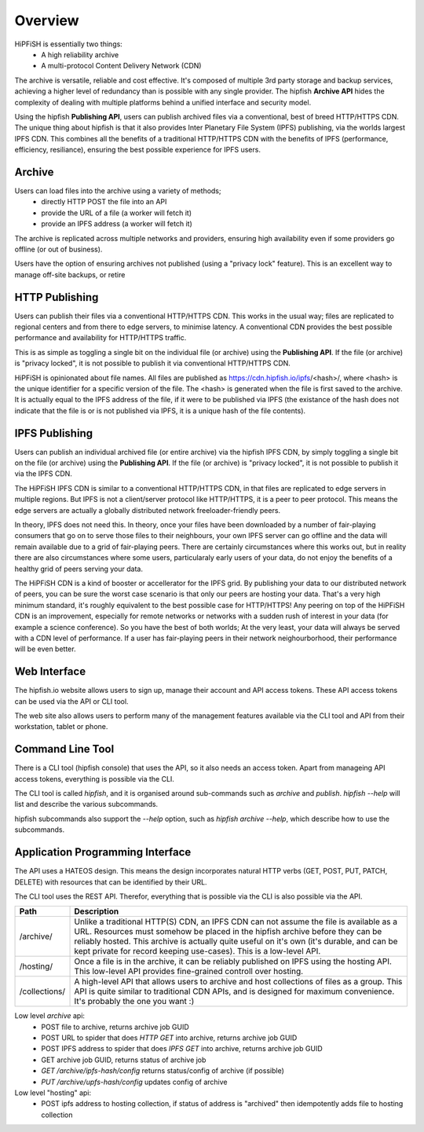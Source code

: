 Overview
========

HiPFiSH is essentially two things:
 * A high reliability archive
 * A multi-protocol Content Delivery Network (CDN)

The archive is versatile, reliable and cost effective. It's composed of multiple 3rd party storage and backup services, achieving a higher level of redundancy than is possible with any single provider. The hipfish **Archive API** hides the complexity of dealing with multiple platforms behind a unified interface and security model.

Using the hipfish **Publishing API**, users can publish archived files via a conventional, best of breed HTTP/HTTPS CDN. The unique thing about hipfish is that it also provides Inter Planetary File System (IPFS) publishing, via the worlds largest IPFS CDN. This combines all the benefits of a traditional HTTP/HTTPS CDN with the benefits of IPFS (performance, efficiency, resiliance), ensuring the best possible experience for IPFS users.


Archive
-------
Users can load files into the archive using a variety of methods;
 * directly HTTP POST the file into an API
 * provide the URL of a file (a worker will fetch it)
 * provide an IPFS address (a worker will fetch it)

The archive is replicated across multiple networks and providers, ensuring high availability even if some providers go offline (or out of business).

Users have the option of ensuring archives not published (using a "privacy lock" feature). This is an excellent way to manage off-site backups, or retire


HTTP Publishing
---------------

Users can publish their files via a conventional HTTP/HTTPS CDN. This works in the usual way; files are replicated to regional centers and from there to edge servers, to minimise latency. A conventional CDN provides the best possible performance and availability for HTTP/HTTPS traffic.

This is as simple as toggling a single bit on the individual file (or archive) using the **Publishing API**. If the file (or archive) is "privacy locked", it is not possible to publish it via conventional HTTP/HTTPS CDN.

HiPFiSH is opinionated about file names. All files are published as https://cdn.hipfish.io/ipfs/<hash>/, where <hash> is the unique identifier for a specific version of the file. The <hash> is generated when the file is first saved to the archive. It is actually equal to the IPFS address of the file, if it were to be published via IPFS (the existance of the hash does not indicate that the file is or is not published via IPFS, it is a unique hash of the file contents).


IPFS Publishing
---------------

Users can publish an individual archived file (or entire archive) via the hipfish IPFS CDN, by simply toggling a single bit on the file (or archive) using the **Publishing API**.  If the file (or archive) is "privacy locked", it is not possible to publish it via the IPFS CDN.

The HiPFiSH IPFS CDN is similar to a conventional HTTP/HTTPS CDN, in that files are replicated to edge servers in multiple regions. But IPFS is not a client/server protocol like HTTP/HTTPS, it is a peer to peer protocol. This means the edge servers are actually a globally distributed network freeloader-friendly peers.

In theory, IPFS does not need this. In theory, once your files have been downloaded by a number of fair-playing consumers that go on to serve those files to their neighbours, your own IPFS server can go offline and the data will remain available due to a grid of fair-playing peers. There are certainly circumstances where this works out, but in reality there are also circumstances where some users, particularaly early users of your data, do not enjoy the benefits of a healthy grid of peers serving your data.

The HiPFiSH CDN is a kind of booster or accellerator for the IPFS grid. By publishing your data to our distributed network of peers, you can be sure the worst case scenario is that only our peers are hosting your data. That's a very high minimum standard, it's roughly equivalent to the best possible case for HTTP/HTTPS! Any peering on top of the HiPFiSH CDN is an improvement, especially for remote networks or networks with a sudden rush of interest in your data (for example a science conference). So you have the best of both worlds; At the very least, your data will always be served with a CDN level of performance. If a user has fair-playing peers in their network neighourborhood, their performance will be even better.


Web Interface
-------------

The hipfish.io website allows users to sign up, manage their account and API access tokens. These API access tokens can be used via the API or CLI tool.

The web site also allows users to perform many of the management features available via the CLI tool and API from their workstation, tablet or phone.


Command Line Tool
-----------------

There is a CLI tool (hipfish console) that uses the API, so it also needs an access token. Apart from manageing API access tokens, everything is possible via the CLI.

The CLI tool is called `hipfish`, and it is organised around sub-commands such as `archive` and `publish`. `hipfish --help` will list and describe the various subcommands.

hipfish subcommands also support the `--help` option, such as `hipfish archive --help`, which describe how to use the subcommands.


Application Programming Interface
---------------------------------

The API uses a HATEOS design. This means the design incorporates natural HTTP verbs (GET, POST, PUT, PATCH, DELETE) with resources that can be identified by their URL.

The CLI tool uses the REST API. Therefor, everything that is possible via the CLI is also possible via the API.



+---------------+----------------------------------------------------------------------------------------------+
| Path          | Description                                                                                  |
+===============+==============================================================================================+
| /archive/     | Unlike a traditional HTTP(S) CDN, an IPFS CDN can not assume the file is available as a URL. |
|               | Resources must somehow be placed in the hipfish archive before they can be reliably hosted.  |
|               | This archive is actually quite useful on it's own (it's durable, and can be kept private for |
|               | record keeping use-cases). This is a low-level API.                                          |
+---------------+----------------------------------------------------------------------------------------------+
| /hosting/     | Once a file is in the archive, it can be reliably published on IPFS using the hosting API.   |
|               | This low-level API provides fine-grained controll over hosting.                              |
+---------------+----------------------------------------------------------------------------------------------+
| /collections/ | A high-level API that allows users to archive and host collections of files as a group. This |
|               | API is quite similar to traditional CDN APIs, and is designed for maximum convenience. It's  |
|               | probably the one you want :)                                                                 |
+---------------+----------------------------------------------------------------------------------------------+


Low level `archive` api:
 * POST file to archive, returns archive job GUID
 * POST URL to spider that does `HTTP GET` into archive, returns archive job GUID 
 * POST IPFS address to spider that does `IPFS GET` into archive, returns archive job GUID
 * GET archive job GUID, returns status of archive job
 * `GET /archive/ipfs-hash/config` returns status/config of archive (if possible)
 * `PUT /archive/upfs-hash/config` updates config of archive

Low level "hosting" api:
 * POST ipfs address to hosting collection, if status of address is "archived" then idempotently adds file to hosting collection
